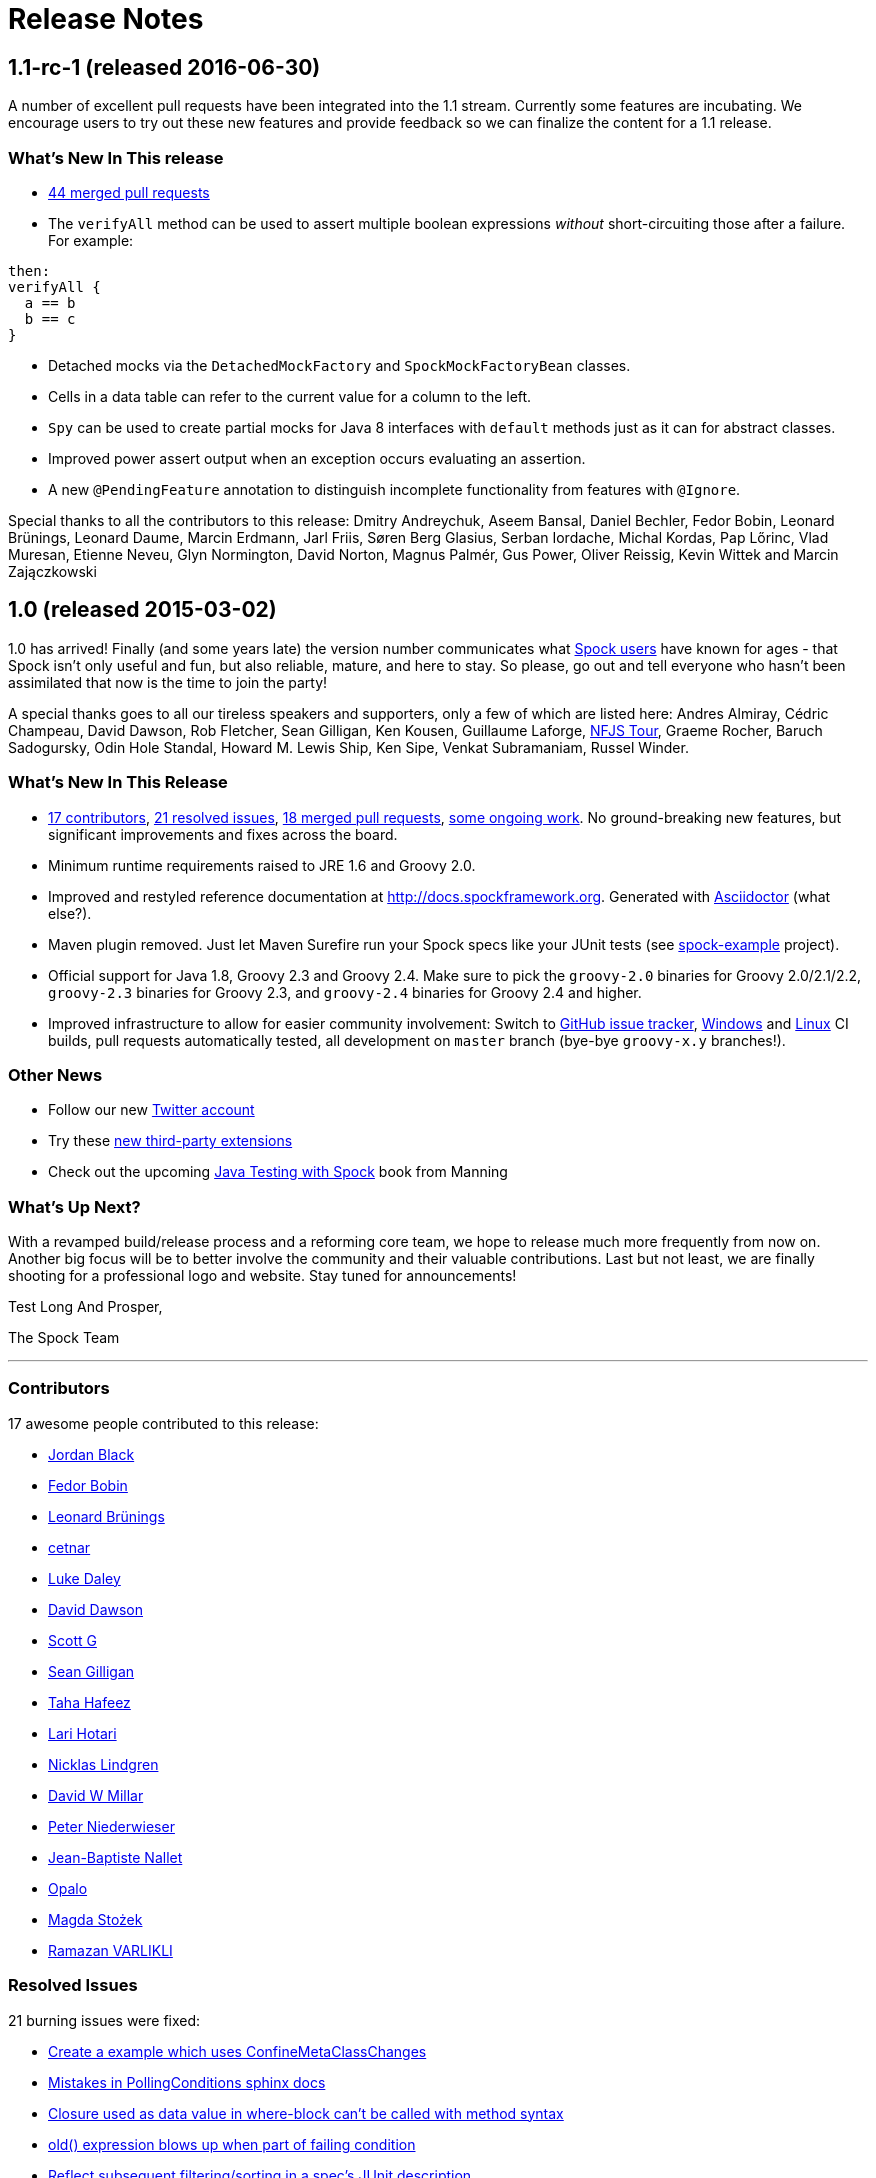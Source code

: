 = Release Notes

== 1.1-rc-1 (released 2016-06-30)

A number of excellent pull requests have been integrated into the 1.1 stream.
Currently some features are incubating.
We encourage users to try out these new features and provide feedback so we can finalize the content for a 1.1 release.

=== What's New In This release

* <<Merged Pull Requests,44 merged pull requests>>
* The `verifyAll` method can be used to assert multiple boolean expressions _without_ short-circuiting those after a failure.
For example:
[source,groovy]
----
then:
verifyAll {
  a == b
  b == c
}
----
* Detached mocks via the `DetachedMockFactory` and `SpockMockFactoryBean` classes.
* Cells in a data table can refer to the current value for a column to the left.
* `Spy` can be used to create partial mocks for Java 8 interfaces with `default` methods just as it can for abstract classes.
* Improved power assert output when an exception occurs evaluating an assertion.
* A new `@PendingFeature` annotation to distinguish incomplete functionality from features with `@Ignore`.

Special thanks to all the contributors to this release: Dmitry Andreychuk, Aseem Bansal, Daniel Bechler, Fedor Bobin, Leonard Brünings, Leonard Daume, Marcin Erdmann, Jarl Friis, Søren Berg Glasius, Serban Iordache, Michal Kordas, Pap Lőrinc, Vlad Muresan, Etienne Neveu, Glyn Normington, David Norton, Magnus Palmér, Gus Power, Oliver Reissig, Kevin Wittek and Marcin Zajączkowski

== 1.0 (released 2015-03-02)

1.0 has arrived! Finally (and some years late) the version number communicates what
https://code.google.com/p/spock/wiki/WhoIsUsingSpock[Spock users] have known for ages - that Spock isn't only useful
and fun, but also reliable, mature, and here to stay. So please, go out and tell everyone who hasn't been assimilated
that now is the time to join the party!

A special thanks goes to all our tireless speakers and supporters, only a few of which are listed here: Andres Almiray,
Cédric Champeau, David Dawson, Rob Fletcher, Sean Gilligan, Ken Kousen, Guillaume Laforge,
http://www.nofluffjuststuff.com/home/main[NFJS Tour], Graeme Rocher, Baruch Sadogursky, Odin Hole Standal,
Howard M. Lewis Ship, Ken Sipe, Venkat Subramaniam, Russel Winder.

=== What's New In This Release

* <<Contributors,17 contributors>>, <<Resolved Issues,21 resolved issues>>, <<Merged Pull Requests,18 merged pull requests>>,
  <<Ongoing Work,some ongoing work>>. No ground-breaking new features, but significant improvements and fixes across the board.
* Minimum runtime requirements raised to JRE 1.6 and Groovy 2.0.
* Improved and restyled reference documentation at http://docs.spockframework.org. Generated with
  http://asciidoctor.org/[Asciidoctor] (what else?).
* Maven plugin removed. Just let Maven Surefire run your Spock specs like your JUnit tests
  (see http://examples.spockframework.org[spock-example] project).
* Official support for Java 1.8, Groovy 2.3 and Groovy 2.4. Make sure to pick the `groovy-2.0` binaries for Groovy
  2.0/2.1/2.2, `groovy-2.3` binaries for Groovy 2.3, and `groovy-2.4` binaries for Groovy 2.4 and higher.
* Improved infrastructure to allow for easier community involvement: Switch to
  http://issues.spockframework.org[GitHub issue tracker], http://winbuilds.spockframework.org[Windows] and
  http://builds.spockframework.org[Linux] CI builds, pull requests automatically tested, all development on `master`
  branch (bye-bye `groovy-x.y` branches!).

=== Other News

* Follow our new http://twitter.spockframework.org[Twitter account]
* Try these <<New Third Party Extensions,new third-party extensions>>
* Check out the upcoming http://manning.com/kapelonis/[Java Testing with Spock] book from Manning

=== What's Up Next?

With a revamped build/release process and a reforming core team, we hope to release much more frequently from now on.
Another big focus will be to better involve the community and their valuable contributions. Last but not least, we are
finally shooting for a professional logo and website. Stay tuned for announcements!

Test Long And Prosper,

The Spock Team

'''

=== Contributors

17 awesome people contributed to this release:

* https://github.com/jblack10101[Jordan Black]
* https://github.com/Fuud[Fedor Bobin]
* https://github.com/leonard84[Leonard Brünings]
* https://github.com/cetnar[cetnar]
* https://github.com/alkemist[Luke Daley]
* https://github.com/daviddawson[David Dawson]
* https://github.com/selenium34[Scott G]
* https://github.com/msgilligan[Sean Gilligan]
* https://github.com/tawus[Taha Hafeez]
* https://github.com/lhotari[Lari Hotari]
* https://github.com/niligulmohar[Nicklas Lindgren]
* https://github.com/david-w-millar[David W Millar]
* https://github.com/pniederw[Peter Niederwieser]
* https://github.com/palmplam[Jean-Baptiste Nallet]
* https://github.com/Opalo[Opalo]
* https://github.com/magdzikk[Magda Stożek]
* https://github.com/rvarlikli[Ramazan VARLIKLI]

=== Resolved Issues

21 burning issues were fixed:

* https://code.google.com/p/spock/issues/detail?id=221[Create a example which uses ConfineMetaClassChanges]
* https://code.google.com/p/spock/issues/detail?id=273[Mistakes in PollingConditions sphinx docs]
* https://code.google.com/p/spock/issues/detail?id=274[Closure used as data value in where-block can't be called with method syntax]
* https://code.google.com/p/spock/issues/detail?id=276[old() expression blows up when part of failing condition]
* https://code.google.com/p/spock/issues/detail?id=278[Reflect subsequent filtering/sorting in a spec's JUnit description]
* https://code.google.com/p/spock/issues/detail?id=282[After/AfterClass/Before/BeforeClass methods from superclass should not be called if they have been overrided in the derived class]
* https://code.google.com/p/spock/issues/detail?id=286[Data values in where-block are not resolved in nested closures]
* https://code.google.com/p/spock/issues/detail?id=290[spock-maven:0.7-groovy-2.0 has an invalid descriptor (and a workaround for this)]
* https://code.google.com/p/spock/issues/detail?id=291[PollingConditions doesn't report failed assertion]
* https://code.google.com/p/spock/issues/detail?id=292[Provide a Specification.with() overload that states the expected target type]
* https://code.google.com/p/spock/issues/detail?id=294[Problem with array arguments to mock methods]
* https://code.google.com/p/spock/issues/detail?id=296[spock-tapestry should support @javax.inject.Inject and @InjectService]
* https://code.google.com/p/spock/issues/detail?id=297[Compilation error when using multi assignment]
* https://code.google.com/p/spock/issues/detail?id=302[Groovy mocks should allow to mock final classes/methods]
* https://code.google.com/p/spock/issues/detail?id=307[Better generics support for mocks and stubs]
* https://code.google.com/p/spock/issues/detail?id=338[GC calls to finalize() on mocks cause strict interaction specifications (0 * _) to fail intermittently]
* https://code.google.com/p/spock/issues/detail?id=371[Multiple Assignment in when: and anything in cleanup:]
* https://code.google.com/p/spock/issues/detail?id=385[Move OptimizeRunOrderSuite from spock-core to spock-maven to solve a problem with Android's test runner]
* https://code.google.com/p/spock/issues/detail?id=391[Support running on JDK 8]
* https://code.google.com/p/spock/issues/detail?id=392[Release binary variants for Groovy 2.3 and Groovy 2.4]
* https://code.google.com/p/spock/issues/detail?id=393[Port reference documentation to Asciidoc]

=== Merged Pull Requests

18 hand-crafted pull requests were merged or cherry-picked:

* https://github.com/spockframework/spock/pull/51[Update extensions.rst]
* https://github.com/spockframework/spock/pull/48[allow one column data-table to be passed as parameter]
* https://github.com/spockframework/spock/pull/45[Use https:// link to Maven Central]
* https://github.com/spockframework/spock/pull/44[Change Snapshot Repository to use https:// URL]
* https://github.com/spockframework/spock/pull/43[Fix incorrect code listing in docs]
* https://github.com/spockframework/spock/pull/41[Minor documentation corrections: spelling, code examples. README.md corr...]
* https://github.com/spockframework/spock/pull/40[added manifest to core.gradle to allow spock core to work in OSGi land]
* https://github.com/spockframework/spock/pull/38[Allow Build on Windows]
* https://github.com/spockframework/spock/pull/33[Small typo fixed]
* https://github.com/spockframework/spock/pull/32[Update interaction_based_testing.rst]
* https://github.com/spockframework/spock/pull/31[Closure used as data value in where-block can't be called with method syntax]
* https://github.com/spockframework/spock/pull/30[Added docs for Stepwise, Timeout, Use, ConfineMetaClassChanges, AutoClea...]
* https://github.com/spockframework/spock/pull/16[Spring @ContextHierarchy support]
* https://github.com/spockframework/spock/pull/14[Add groovy console support for the specs project, to ease debugging of the AST.]
* https://github.com/spockframework/spock/pull/13[Update spock-report/src/test/groovy/org/spockframework/report/sample/Fig...]
* https://github.com/spockframework/spock/pull/12[spock-tapestry: added support for @InjectService, @javax.inject.Inject]
* https://github.com/spockframework/spock/pull/11[missing code]
* https://github.com/spockframework/spock/pull/10[Support overriding Junit After*/Before* methods in the derived class](

=== New Third Party Extensions

These awesome extensions have been published or updated:

* https://github.com/marcingrzejszczak/spock-subjects-collaborators-extension[Spock Subjects-Collaborators Extension]
* https://github.com/renatoathaydes/spock-reports[Spock Reports Extension]

=== Ongoing Work

These great features didn't make it into this release (but hopefully the next!):

* http://spockframework.github.io/spock/sampleReports/Ninja%20Commander.html[Spock reports]
* https://github.com/spockframework/spock/pull/49[Render exceptions in conditions as condition failure]
* https://github.com/spockframework/spock/pull/50[Soft asserts: check all then throw all failures]
* https://github.com/spockframework/spock/pull/17[Detached mocks]

== 0.7 (released 2012-10-08)

=== Snapshot Repository Moved

Spock snapshots are now available from http://oss.sonatype.org/content/repositories/snapshots/.

=== New Reference Documentation

The new Spock reference documentation is available at http://docs.spockframework.org.
It will gradually replace the documentation at http://wiki.spockframework.org.
Each Spock version is documented separately (e.g. http://docs.spockframework.org/en/spock-0.7-groovy-1.8).
Documentation for the latest Spock snapshot is at http://docs.spockframework.org/en/latest.
As of Spock 0.7, the chapters on <<data_driven_testing.adoc#,Data Driven Testing>> and
<<interaction_based_testing.adoc#,Interaction Based Testing>> are complete.

=== Improved Mocking Failure Message for +TooManyInvocationsError+

The diagnostic message accompanying a +TooManyInvocationsError+ has been greatly improved.
Here is an example:

----
Too many invocations for:

3 * person.sing(_)   (4 invocations)

Matching invocations (ordered by last occurrence):

2 * person.sing("do")   <-- this triggered the error
1 * person.sing("re")
1 * person.sing("mi")
----

<<interaction_based_testing.adoc#ShowAllMatchingInvocations,Reference Documentation>>

=== Improved Mocking Failure Message for `TooFewInvocationsError`

The diagnostic message accompanying a `TooFewInvocationsError` has been greatly improved.
Here is an example:

----
Too few invocations for:

1 * person.sing("fa")   (0 invocations)

Unmatched invocations (ordered by similarity):

1 * person.sing("re")
1 * person.say("fa")
1 * person2.shout("mi")
----

<<interaction_based_testing.adoc#ShowUnmatchedInvocations,Reference Documentation>>

=== Stubs

Besides mocks, Spock now has explicit support for stubs:

[source,groovy]
----
def person = Stub(Person)
----

A stub is a restricted form of mock object that responds to invocations without ever demanding them.
Other than not having a cardinality, a stub's interactions look just like a mock's interactions.
Using a stub over a mock is an effective way to communicate its role to readers of the specification.

<<interaction_based_testing.adoc#Stubs,Reference Documentation>>

=== Spies

Besides mocks, Spock now has support for spies:

[source,groovy]
----
def person = Spy(Person, constructorArgs: ["Fred"])
----

A spy sits atop a real object, in this example an instance of class `Person`. All invocations on the spy
that don't match an interaction are delegated to that object. This allows to listen in on and selectively
change the behavior of the real object. Furthermore, spies can be used as partial mocks.

<<interaction_based_testing.adoc#Spies,Reference Documentation>>


=== Declaring Interactions at Mock Creation Time

Interactions can now be declared at mock creation time:

[source,groovy]
----
def person = Mock(Person) {
    sing() >> "tra-la-la"
    3 * eat()
}
----

This feature is particularly attractive for <<Stubs>>.

<<interaction_based_testing.adoc#declaring-interactions-at-creation-time,Reference Documentation>>

=== Groovy Mocks

Spock now offers specialized mock objects for spec'ing Groovy code:

[source,groovy]
----
def mock = GroovyMock(Person)
def stub = GroovyStub(Person)
def spy = GroovySpy(Person)
----

A Groovy mock automatically implements `groovy.lang.GroovyObject`. It allows stubbing and mocking
of dynamic methods just like for statically declared methods. When a Groovy mock is called from Java
rather than Groovy code, it behaves like a regular mock.

<<interaction_based_testing.adoc#GroovyMocks,Reference Documentation>>

=== Global Mocks

A Groovy mock can be made _global_:

[source,groovy]
----
GroovySpy(Person, global: true)
----

A global mock can only be created for a class type. It effectively replaces all instances of that type and makes them
amenable to stubbing and mocking. (You may know this behavior from Groovy's `MockFor` and `StubFor` facilities.)
Furthermore, a global mock allows mocking of the type's constructors and static methods.

<<interaction_based_testing.adoc#MockingAllInstancesOfAType,Reference Documentation>>

=== Grouping Conditions with Same Target Object

Inspired from Groovy's `Object.with` method, the `Specification.with` method allows to group conditions
involving the same target object:

[source,groovy]
----
def person = new Person(name: "Fred", age: 33, sex: "male")

expect:
with(person) {
    name == "Fred"
    age == 33
    sex == "male"
}
----

=== Grouping Interactions with Same Target Object

The `with` method can also be used for grouping interactions:

[source,groovy]
----
def service = Mock(Service)
app.service = service

when:
app.run()

then:
with(service) {
    1 * start()
    1 * act()
    1 * stop()
}
----

<<interaction_based_testing.adoc#GroupingInteractionsWithSameTarget,Reference Documentation>>

=== Polling Conditions

`spock.util.concurrent.PollingConditions` joins `AsyncConditions` and `BlockingVariable(s)` as another utility for
testing asynchronous code:

[source,groovy]
----
def person = new Person(name: "Fred", age: 22)
def conditions = new PollingConditions(timeout: 10)

when:
Thread.start {
    sleep(1000)
    person.age = 42
    sleep(5000)
    person.name = "Barney"
}

then:
conditions.within(2) {
    assert person.age == 42
}

conditions.eventually {
    assert person.name == "Barney"
}
----

=== Experimental DSL Support for Eclipse

Spock now ships with a DSL descriptor that lets Groovy Eclipse better
understand certain parts of Spock's DSL. The descriptor is automatically
detected and activated by the IDE. Here is an example:

[source,groovy]
----
// currently need to type variable for the following to work
Person person = new Person(name: "Fred", age: 42)

expect:
with(person) {
    name == "Fred" // editor understands and auto-completes 'name'
    age == 42      // editor understands and auto-completes 'age'
}
----

Another example:

[source,groovy]
----
def person = Stub(Person) {
    getName() >> "Fred" // editor understands and auto-completes 'getName()'
    getAge() >> 42      // editor understands and auto-completes 'getAge()'
}
----

DSL support is activated for Groovy Eclipse 2.7.1 and higher. If necessary,
it can be deactivated in the Groovy Eclipse preferences.

=== Experimental DSL Support for IntelliJ IDEA

Spock now ships with a DSL descriptor that lets Intellij IDEA better
understand certain parts of Spock's DSL. The descriptor is automatically
detected and activated by the IDE. Here is an example:

[source,groovy]
----
def person = new Person(name: "Fred", age: 42)

expect:
with(person) {
    name == "Fred" // editor understands and auto-completes 'name'
    age == 42      // editor understands and auto-completes 'age'
}
----

Another example:

[source,groovy]
----
def person = Stub(Person) {
    getName() >> "Fred" // editor understands and auto-completes 'getName()'
    getAge() >> 42      // editor understands and auto-completes 'getAge()'
}
----

DSL support is activated for IntelliJ IDEA 11.1 and higher.

=== Splitting up Class Specification

Parts of class `spock.lang.Specification` were pulled up into two new super classes: `spock.lang.MockingApi`
now contains all mocking-related methods, and `org.spockframework.lang.SpecInternals` contains internal methods
which aren't meant to be used directly.

=== Improved Failure Messages for `notThrown` and `noExceptionThrown`

Instead of just passing through exceptions, `Specification.notThrown` and `Specification.noExceptionThrown`
now fail with messages like:

----
Expected no exception to be thrown, but got 'java.io.FileNotFoundException'

Caused by: java.io.FileNotFoundException: ...
----

=== `HamcrestSupport.expect`

Class `spock.util.matcher.HamcrestSupport` has a new `expect` method that makes
http://code.google.com/p/hamcrest/[Hamcrest] assertions read better in then-blocks:

[source,groovy]
----
when:
def x = computeValue()

then:
expect x, closeTo(42, 0.01)
----

=== @Beta

Recently introduced classes and methods may be annotated with `@Beta`, as a sign that they may still undergo incompatible
changes. This gives us a chance to incorporate valuable feedback from our users. (Yes, we need your feedback!) Typically,
a `@Beta` annotation is removed within one or two releases.

=== Fixed Issues

See the https://code.google.com/p/spock/issues/list?can=1&q=label%3AMilestone-0.7[issue tracker] for a list of fixed issues.

== 0.6 (released 2012-05-02)

=== Mocking Improvements

The mocking framework now provides better diagnostic messages in some cases.

Multiple result declarations can be chained. The following causes method bar to throw an `IOException` when first called,
return the numbers one, two, and three on the next calls, and throw a `RuntimeException` for all subsequent calls:

[source,groovy]
----
foo.bar() >> { throw new IOException() } >>> [1, 2, 3] >> { throw new RuntimeException() }
----

It's now possible to match any argument list (including the empty list) with `foo.bar(*_)`.

Method arguments can now be constrained with http://code.google.com/p/hamcrest/[Hamcrest] matchers:

[source,groovy]
----
import static spock.util.matcher.HamcrestMatchers.closeTo

...

1 * foo.bar(closeTo(42, 0.001))
----

=== Extended JUnit Rules Support

In addition to rules implementing `org.junit.rules.MethodRule` (which has been deprecated in JUnit 4.9), Spock now also
supports rules implementing the new `org.junit.rules.TestRule` interface. Also supported is the new `@ClassRule`
annotation. Rule declarations are now verified and can leave off the initialization part. I that case Spock will
automatically initialize the rule by calling the default constructor. The `@TestName` rule, and rules in general, now
honor the `@Unroll` annotation and any defined naming pattern.

See https://code.google.com/p/spock/issues/detail?id=240[Issue 240] for a known limitation with Spock's TestRule support.

=== Condition Rendering Improvements

When two objects are compared with the `==` operator, they are unequal, but their string representations are the same,
Spock will now print the objects' types:

----
enteredNumber == 42
|             |
|             false
42 (java.lang.String)
----

=== JUnit Fixture Annotations

Fixture methods can now be declared with JUnit's `@Before`, `@After`, `@BeforeClass`, and `@AfterClass` annotations,
as an addition or alternative to Spock's own fixture methods. This was particularly needed for Grails 2.0 support.

=== Tapestry 5.3 Support

Thanks to a contribution from http://howardlewisship.com/[Howard Lewis Ship], the Tapestry module is now compatible
with Tapestry 5.3. Older 5.x versions are still supported.

=== IBM JDK Support

Spock now runs fine on IBM JDKs, working around a bug in the IBM JDK's verifier.

=== Improved JUnit Compatibility

`org.junit.internal.AssumptionViolatedException` is now recognized and handled as known from JUnit. `@Unrolled` methods
no longer cause "yellow" nodes in IDEs.

[[improved-unroll-0.6]]
=== Improved `@Unroll`

The `@Unroll` naming pattern can now be provided in the method name, instead of as an argument to the annotation:

[source,groovy]
----
@Unroll
def "maximum of #a and #b is #c"() {
    expect:
    Math.max(a, b) == c

    where:
    a | b | c
    1 | 2 | 2
}
----

The naming pattern now supports property access and zero-arg method calls:

[source,groovy]
----
@Unroll
def "#person.name.toUpperCase() is #person.age years old"() { ... }
----

The `@Unroll` annotation can now be applied to a spec class. In this case, all data-driven feature methods in the class
will be unrolled.

=== Improved `@Timeout`

The `@Timeout` annotation can now be applied to a spec class. In this case, the timeout applies to all feature methods
(individually) that aren't already annotated with `@Timeout`. Timed methods are now executed on the regular test
framework thread. This can be important for tests that rely on thread-local state (like Grails integration tests).
Also the interruption behavior has been improved, to increase the chance that a timeout can be enforced.

The failure exception that is thrown when a timeout occurs now contains the stacktrace of test execution, allowing you
to see where the test was “stuck” or how far it got in the allocated time.

=== Improved Data Table Syntax

Table cells can now be separated with double pipes. This can be used to visually set apart expected outputs from
provided inputs:

[source,groovy]
----
...
where:
a | b || sum
1 | 2 || 3
3 | 1 || 4
----

=== Groovy 1.8/2.0 Support

Spock 0.6 ships in three variants for Groovy 1.7, 1.8, and 2.0. Make sure to pick the right version - for example,
for Groovy 1.8 you need to use spock-core-0.6-groovy-1.8 (likewise for all other modules). The Groovy 2.0 variant
is based on Groovy 2.0-beta-3-SNAPSHOT and only available from http://m2repo.spockframework.org. The Groovy 1.7 and
1.8 variants are also available from Maven Central. The next version of Spock will no longer support Groovy 1.7.

=== Grails 2.0 Support

Spock's Grails plugin was split off into a separate project and now lives at http://github.spockframework.org/spock-grails.
The plugin supports both Grails 1.3 and 2.0.

The Spock Grails plugin supports all of the new Grails 2.0 test mixins, effectively deprecating the existing unit
testing classes (e.g. UnitSpec). For integration testing, IntegrationSpec must still be used.

=== IntelliJ IDEA Integration

The folks from http://www.jetbrains.com[JetBrains] have added a few handy features around data tables. Data tables
will now be layed out automatically when reformatting code. Data variables are no longer shown as "unknown" and have
their types inferred from the values in the table (!).

=== GitHub Repository

All source code has moved to http://github.spockframework.org/. The http://github.spockframework.org/spock-grails[Grails Spock plugin],
http://github.spockframework.org/spock-example[Spock Example] project, and
http://github.spockframework.org/spockwebconsole[Spock Web Console] now have their own GitHub projects.
Also available are slides and code for various Spock presentations (such as
http://github.spockframework.org/smarter-testing-with-spock[this one]).

=== Gradle Build

Spock is now exclusively built with Gradle. Building Spock yourself is as easy as cloning the
http://github.spockframework.org/spock[Github repo] and executing `gradlew build`. No build tool installation is
required; the only prerequisite for building Spock is a JDK installation (1.5 or higher).

=== Fixed Issues

See the https://code.google.com/p/spock/issues/list?can=1&q=label%3AMilestone-0.6[issue tracker] for a list of fixed issues.
